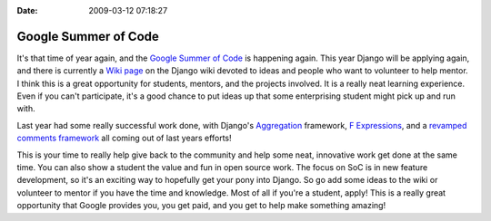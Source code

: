 :Date: 2009-03-12 07:18:27

Google Summer of Code
=====================

It's that time of year again, and the
`Google Summer of Code <http://code.google.com/soc/>`_ is happening
again. This year Django will be applying again, and there is
currently a
`Wiki page <http://code.djangoproject.com/wiki/SummerOfCode2009>`_
on the Django wiki devoted to ideas and people who want to
volunteer to help mentor. I think this is a great opportunity for
students, mentors, and the projects involved. It is a really neat
learning experience. Even if you can't participate, it's a good
chance to put ideas up that some enterprising student might pick up
and run with.

Last year had some really successful work done, with Django's
`Aggregation <http://docs.djangoproject.com/en/dev/topics/db/aggregation/>`_
framework,
`F Expressions <http://docs.djangoproject.com/en/dev/topics/db/queries/#filters-can-reference-fields-on-the-model>`_,
and a
`revamped comments framework <http://docs.djangoproject.com/en/dev/ref/contrib/comments/>`_
all coming out of last years efforts!

This is your time to really help give back to the community and
help some neat, innovative work get done at the same time. You can
also show a student the value and fun in open source work. The
focus on SoC is in new feature development, so it's an exciting way
to hopefully get your pony into Django. So go add some ideas to the
wiki or volunteer to mentor if you have the time and knowledge.
Most of all if you're a student, apply! This is a really great
opportunity that Google provides you, you get paid, and you get to
help make something amazing!


